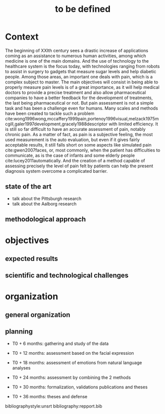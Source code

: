 #+OPTIONS: author:nil
#+OPTIONS: toc:nil
#+TITLE: to be defined
#+DATE:
#+LaTeX_CLASS: article
#+LATEX_HEADER: \usepackage{minted}

* Context
  The beginning of XXIth century sees a drastic increase of applications coming as an assistance to numerous human activities,
  among which medicine is one of the main domains. And the use of technology to the healthcare system is the focus today, with
  technologies ranging from robots to assist in surgery to gadgets that measure sugar levels and help diabetic people.
  Among those areas, an important one deals with pain, which is a complex subject to master. The main objectives will consist in
  being able to properly measure pain levels is of a great importance, as it will help medical doctors to provide a precise treatment
  and also allow pharmaceutical companies to  have a better feedback for the development of treatments, the last being pharmaceutical or not.
  But pain assessment is not a simple task and has been a challenge even for humans. Many scales and methods have been created to tackle
 such a problem cite:wong1996wong,mccaffery1999pain,portenoy1996visual,melzack1975mcgill,galer1997development,gracely1988descriptor with
 limited efficiency. It is still so far difficult to  have an accurate assessment of pain, notably chronic pain.
  As a matter of fact, as pain is a subjective feeling, the most used measurement is the auto evaluation, but even if it gives fairly acceptable
 results, it still falls short on some aspects like simulated pain cite:gwen2007faces, or, most commonly, when the patient has difficulties to
 communicate, as is the case of infants and some elderly people cite:lucey2011automatically.
  And the creation of a method capable of assessing precisely the level of pain felt by patients can help the present diagnosis system overcome
 a complicated barrier.


** state of the art

   - talk about the Pittsburgh research
   - talk about the Aalborg research

** methodological approach
* objectives
** expected results
** scientific and technological challenges
* organization
** general organization
** planning

   - T0 + 6  months: gathering and study of the data

   - T0 + 12 months: assessment based on the facial expression

   - T0 + 18 months: assessment of emotions from natural language analyses

   - T0 + 24 months: assessment by combining the 2 methods

   - T0 + 30 months: formalization, validations publications and theses

   - T0 + 36 months: theses and defense



bibliographystyle:unsrt
bibliography:repport.bib
